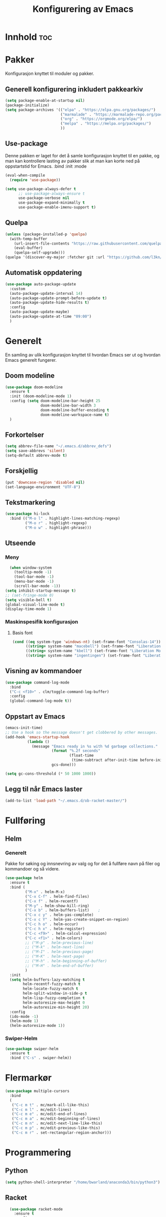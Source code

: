 #+TITLE: Konfigurering av Emacs
#+PROPERTY: 
#+STARTUP: overview num
* Innhold                                    :toc:
* Pakker
Konfigurasjon knyttet til moduler og pakker. 
** Generell konfigurering inkludert pakkearkiv
#+begin_src emacs-lisp :tangle "~/GitHub/emacs-config/pakker.el"
  (setq package-enable-at-startup nil)
  (package-initialize)
  (setq package-archives '(("elpa" . "https://elpa.gnu.org/packages/")
                           ("marmalade" . "https://marmalade-repo.org/packages/")
                           ("org" . "https://orgmode.org/elpa/")
                           ("melpa" . "https://melpa.org/packages/")
                           ))
#+end_src

** Use-package
Denne pakken er laget for det å samle konfigurasjon knyttet til en pakke, og man kan kontrollere lasting av pakker slik at man kan korte ned på oppstartstid for Emacs.
:bind
:init
:mode
#+begin_src emacs-lisp :tangle "~/GitHub/emacs-config/pakker.el"
(eval-when-compile
  (require 'use-package))

(setq use-package-always-defer t
      ;; use-package-always-ensure t
      use-package-verbose nil
      use-package-expand-minimally t
      use-package-enable-imenu-support t)
#+end_src
** Quelpa
#+begin_src emacs-lisp :tangle "~/GitHub/emacs-config/pakker.el"
(unless (package-installed-p 'quelpa)
  (with-temp-buffer
    (url-insert-file-contents "https://raw.githubusercontent.com/quelpa/quelpa/master/quelpa.el")
    (eval-buffer)
    (quelpa-self-upgrade)))
(quelpa '(discover-my-major :fetcher git :url "https://github.com/l3kn/org-fc"))
#+end_src
** Automatisk oppdatering
#+begin_src emacs-lisp :tangle "~/GitHub/emacs-config/pakker.el"
(use-package auto-package-update
  :custom
  (auto-package-update-interval 14)
  (auto-package-update-prompt-before-update t)
  (auto-package-update-hide-results t)
  :config
  (auto-package-update-maybe)
  (auto-package-update-at-time "09:00")
  )
#+end_src
* Generelt
En samling av ulik konfigurasjon knyttet til hvordan Emacs ser ut og hvordan Emacs generelt fungerer.
** Doom modeline
#+begin_src emacs-lisp :tangle "~/GitHub/emacs-config/generelt.el"
        (use-package doom-modeline
          :ensure t
          :init (doom-modeline-mode 1)
          :config (setq doom-modeline-bar-height 25
                        doom-modeline-bar-width 3
                        doom-modeline-buffer-encoding t
                        doom-modeline-workspace-name t)
          )
#+end_src
** Forkortelser
#+begin_src emacs-lisp :tangle "~/GitHub/emacs-config/generelt.el"
(setq abbrev-file-name "~/.emacs.d/abbrev_defs")
(setq save-abbrevs 'silent)
(setq-default abbrev-mode t)
#+end_src
** Forskjellig
#+begin_src emacs-lisp :tangle "~/GitHub/emacs-config/generelt.el"
(put 'downcase-region 'disabled nil)
(set-language-environment "UTF-8")
#+end_src
** Tekstmarkering
#+begin_src emacs-lisp :tangle "~/GitHub/emacs-config/generelt.el"
  (use-package hi-lock
    :bind (("M-o l" . highlight-lines-matching-regexp)
           ("M-o r" . highlight-regexp)
           ("M-o w" . highlight-phrase)))
#+end_src
** Utseende
*** Meny
#+begin_src emacs-lisp :tangle "~/GitHub/emacs-config/generelt.el"
    (when window-system
      (tooltip-mode -1)
      (tool-bar-mode -1)
      (menu-bar-mode -1)
      (scroll-bar-mode -1))
  (setq inhibit-startup-message t)
  ;; (set-fringe-mode 0)
  (setq visible-bell t)
  (global-visual-line-mode t)
  (display-time-mode 1)
#+end_src
*** Maskinspesifik konfigurasjon
**** Basis font
#+begin_src emacs-lisp :tangle "~/GitHub/emacs-config/generelt.el"
  (cond ((eq system-type 'windows-nt) (set-frame-font "Consolas-14"))
        ((string= system-name "macebell") (set-frame-font "Liberation Mono-15"))
        ((string= system-name "kbell") (set-frame-font "Liberation Mono-11"))
        ((string= system-name "ingentingen") (set-frame-font "Liberation Mono-12")))
#+end_src
** Visning av kommandoer
#+begin_src emacs-lisp :tangle "~/GitHub/emacs-config/generelt.el"
(use-package command-log-mode
  :bind
  ("C-c <f10>" . clm/toggle-command-log-buffer)
  :config
  (global-command-log-mode t))
#+end_src
** Oppstart av Emacs
#+begin_src emacs-lisp :tangle "~/GitHub/emacs-config/generelt.el"
(emacs-init-time)
;; Use a hook so the message doesn't get clobbered by other messages.
(add-hook 'emacs-startup-hook
          (lambda ()
            (message "Emacs ready in %s with %d garbage collections."
                     (format "%.2f seconds"
                             (float-time
                              (time-subtract after-init-time before-init-time)))
                     gcs-done)))

(setq gc-cons-threshold (* 50 1000 1000))
#+end_src
** Legg til når Emacs laster
#+begin_src emacs-lisp :tangle "~/GitHub/emacs-config/generelt.el"
(add-to-list 'load-path "~/.emacs.d/ob-racket-master/")
#+end_src
* Fullføring
** Helm 
*** Generelt
Pakke for søking og innsnevring av valg og for det å fullføre navn på filer og kommandoer og så videre. 
#+begin_src emacs-lisp :tangle "~/GitHub/emacs-config/helm-konf.el"
  (use-package helm
    :ensure t
    :bind (
           ("M-x" . helm-M-x)
           ("C-x C-f" . helm-find-files)
           ("C-x f" . helm-recentf)
           ("M-y" . helm-show-kill-ring)
           ("C-x b" . helm-buffers-list)	;
           ("C-x c y" . helm-yas-complete)
           ("C-x c Y" . helm-yas-create-snippet-on-region)
           ("C-c h o" . helm-occur)
           ("C-c h x" . helm-register)
           ("C-c <f9>" . helm-calcul-expression)
           ("C-c <f1>" . helm-colors)
           ;; ("M-p" . helm-previous-line)
           ;; ("M-k" . helm-next-line)
           ;; ("M-I" . helm-previous-page)
           ;; ("M-K" . helm-next-page)
           ;; ("M-h" . helm-beginning-of-buffer)
           ;; ("M-H" . helm-end-of-buffer)
           )
    :init
    (setq helm-buffers-lazy-matching t
          helm-recentf-fuzzy-match t
          helm-locate-fuzzy-match t
          helm-split-window-in-side-p t
          helm-lisp-fuzzy-completion t
          helm-autoresize-max-height 0
          helm-autoresize-min-height 20)
    :config
    (ido-mode -1)
    (helm-mode 1)
    (helm-autoresize-mode 1))
#+end_src
*** Swiper-Helm
#+begin_src emacs-lisp :tangle "~/GitHub/emacs-config/helm-konf.el"
(use-package swiper-helm
  :ensure t
  :bind ("C-s" . swiper-helm))
#+end_src
* Flermarkør
#+begin_src emacs-lisp :tangle "~/GitHub/emacs-config/flere-markører.el"
(use-package multiple-cursors
  :bind
  (
   ("C-c m t" . mc/mark-all-like-this)
   ("C-c m l" . mc/edit-lines)
   ("C-c m e" . mc/edit-end-of-lines)
   ("C-c m a" . mc/edit-beginning-of-lines)
   ("C-c m n" . mc/edit-next-line-like-this)
   ("C-c m p" . mc/edit-previous-like-this)
   ("C-c m r" . set-rectangular-region-anchor)))
#+end_src
* Programmering
** Python
#+begin_src emacs-lisp :tangle "~/GitHub/emacs-config/programmering.el"
(setq python-shell-interpreter "/home/bwarland/anaconda3/bin/python3")
#+end_src
** Racket
#+begin_src emacs-lisp :tangle "~/GitHub/emacs-config/programmering.el"
  (use-package racket-mode
    :ensure t
    :config
    (when (eq system-type 'windows-nt) ((setq racket-racket-program "C:\\Program Files\\Racket\\racket.exe"
                                              racket-raco-program "C:\\Program Files\\Racket\\raco.exe"))))
(require 'ob-racket)
#+end_src

** SQLite
#+begin_src emacs-lisp :tangle "~/GitHub/emacs-config/programmering.el"
(setq sql-sqlite-program "/home/bwarland/anaconda3/bin/sqlite3")
#+end_src
* Org-mode
Alle moduler og pakker som har med org-mode å gjøre.
** generelt
#+begin_src emacs-lisp :tangle "~/GitHub/emacs-config/org-konf.el"
  (use-package org
    :mode (("\\.org$" . org-mode))
    :hook (org-mode . org-bullets-mode)
    :init
    (setq ;; UTSEENDE
            ;; ===================
     org-hide-leading-stars t
     org-startup-indented t
     org-startup-folded t
     initial-major-mode 'org-mode
     org-pretty-entities t
     org-pretty-entities-include-sub-superscripts nil
     org-use-fast-todo-selection t
     org-treat-s-cursor-todo-selection-as-state-change nil
     org-directory "~/GitHub"
     org-reverse-note-order nil
     org-refile-use-outline-path t 
     org-outline-path-complete-in-steps nil
     org-refile-allow-creating-parent-nodes (quote confirm)
     ;; org-completion-use-ido nil
     org-indirect-buffer-display 'current-window
     org-hide-emphasis-markers t
     org-tags-column -50

            ;; AGENDA-KONFIGURASJON
            ;;;=====================================================
     org-agenda-columns t
     org-agenda-tags-column -50
     org-agenda-include-deadlines t
     org-agenda-compact-blocks t
     org-agenda-block-seperator t
     org-agenda-span 5
     ;; AGENDA LOG
     org-agenda-start-with-log-mode t
     org-agenda-log-done 'note
     org-agenda-log-into-drawer t
     ;; TIME GRID
     org-agenda-use-time-grid t
     org-agenda-include-diary t
     org-agenda-skip-scheduled-if-done t
     org-agenda-skip-deadline-if-done t
     org-agenda-time-grid (quote ((daily today remove-match)
                                  (0600 0800 1000 1200 1400 1600)
                                         "      " "................"))
     org-hide-emphasis-marker t
     org-ellipsis " ..."
     org-archive-location "~/Documents/org-arkiv/arkiv.org::* TASK"
     org-todo-keywords (quote (
                               (sequence "TODO(t)" "NEXT(n)" "|" "DONE(d)")
                               (sequence "jour(j)" "fund(f)")))

     org-todo-keyword-faces (quote (("jour" :foreground "red" :background "white")
                                           ("fund" :foreground "blue" :background "white")
                                           ("TODO" :foreground "red" :background "white")
                                           ("NEXT" :foreground "blue" :background "white")
                                           ("DONE" :foreground "dark green" :background "white"))))
    :bind
    (("C-c o" . 'org-mode)
     ("C-c c" . 'org-capture)
     ("<f5>" . 'org-copy-subtree)
     ("C-c a" . 'org-agenda)
     ("C-c l" . 'org-store-link)
     ("C-c C-." . org-time-stamp)
     ("C-c C-t". 'org-todo)		;
     ("C-c t" . 'org-show-todo-tree)
     ("C-c C-w" . 'org-capture-refile)
     ("C-c C-k" . 'org-capture-kill))
    :config
    (setq-default major-mode 'org-mode)
    )

#+end_src
** Agenda
** Org-super-agenda
#+begin_src emacs-lisp :tangle "~/GitHub/emacs-config/org-konf.el"
(when (eq system-type 'gnu/linux) (require 'org-super-agenda))

(when (eq system-type 'gnu/linux)
  (use-package org-super-agenda
    :ensure t
    :config
    (org-super-agenda-mode 1)
    (setq org-super-agenda-groups
	  '((:name "TIDSPLAN"
		   :time-grid t
		   :todo "TODO")
	    (:name "Informatikk" :tag "informatikk")
	    (:name "Emacs" :tag "emacs")
	    (:name "GitHub" :tag "git")
	    (:name "Linux" :tag "linux")
	    (:name "Racket/Scheme" :tag "scheme")
	    (:name "Python" :tag "python")
	    (:name "Jobb" 
		   :tag "power_bi"
		   :tag "excel")
	    (:discard (:tag "ikke_kal"))))))
#+end_src
** Org-mode startmappe
#+begin_src emacs-lisp :tangle "~/GitHub/emacs-config/org-konf.el"
(cond ((eq system-type 'windows-nt) (setq default-directory "~/C:Users/bjorwa/Documents/GitHub/"))
      ((eq system-type 'gnu/linux) (setq default-directory "~/GitHub/")))
#+end_src
** Filer mye brukt i omarkivering
#+begin_src emacs-lisp :tangle "~/GitHub/emacs-config/org-konf.el"
    (let ((window-path "~/:C/Users/bjorwa/Documents/GitHub/Markedsanalyse/journaler/")
          (linux-path "~/GitHub/Markedsanalyse/journaler/"))
      (cond ((eq system-type 'windows-nt) (setq org-refile-targets (quote (((concat window-path "arkiv.org") :maxlevel . 2)
                                                                           ((concat window-path "liq.org") :maxlevel . 4)
                                                                           ((concat window-path "reg.org") :maxlevel . 4)
                                                                           ((concat window-path "master-energi.org.org") :maxlevel . 4)))))
            ((eq system-type 'gnu/linux) (setq org-refile-targets (quote (((concat linux-path "arkiv.org") :maxlevel . 2)
                                                                         ((concat linux-path "liq.org") :maxlevel . 4)
                                                                         ((concat linux-path "reg.org") :maxlevel . 4)
                                                                         ((concat linux-path "master-energi.org.org") :maxlevel . 4)))))))
  (advice-add 'org-refile :after 'org-save-all-org-buffers)
#+end_src
** Org-Hydra
#+begin_src emacs-lisp :tangle "~/GitHub/emacs-config/org-konf.el"
(require 'org-fc-hydra)
#+end_src
** Maler
*** Infofangstmal
#+begin_src emacs-lisp :tangle "~/GitHub/emacs-config/org-konf.el"
(cond ((eq system-type 'windows-nt)
       (setq org-capture-templates
       	     (quote (
       		     ("d" "drill/emner")
       		     ("db" "PowerBI" entry (file+olp "~/C:/Users/bjorwa/Documents/GitHub//GitHub/Notater/informatikk.org" "PowerBI")
       		      "** %? :drill:power_bi:\n:PROPERTIES:\n:DRILL_CARD_TYPE: twosided\n:end:\n# ")
       		     ("dd" "Database" entry (file+olp "~/C:/Users/bjorwa/Documents/GitHub//GitHub/Notater/informatikk.org" "Database")
       		      "** %? :drill:db:\n:PROPERTIES:\n:DRILL_CARD_TYPE: twosided\n:end:\n# ")
       		     ("de" "Emacs config" entry (file+olp "~/C:/Users/bjorwa/Documents/GitHub//GitHub/Notater/informatikk.org" "Emacs")
       		      "** %? :drill:emacs:\n:PROPERTIES:\n:DRILL_CARD_TYPE: twosided\n:end:\n# ")
		     ("dg" "GitHub" entry (file+olp "~/C:/Users/bjorwa/Documents/GitHub/Notater/informatikk.org" "Git")
		      "** %? :drill:git:\n:PROPERTIES:\n:DRILL_CARD_TYPE: twosided\n:end:\n# ")
       		     ("di" "Informatikk" entry (file+olp "~/C:/Users/bjorwa/Documents/GitHub//GitHub/Notater/informatikk.org" "Informatikk")
       		      "** %? :drill:informatikk:\n:PROPERTIES:\n:DRILL_CARD_TYPE: twosided\n:end:\n# ")
       		     ("dl" "Linux" entry (file+olp "~/C:/Users/bjorwa/Documents/GitHub//GitHub/Notater/informatikk.org" "Linux")
       		      "** %? :drill:linux:\n:PROPERTIES:\n:DRILL_CARD_TYPE: twosided\n:end:\n# ")
       		     ("dn" "Numpy" entry (file+olp "~/C:/Users/bjorwa/Documents/GitHub//GitHub/Notater/informatikk.org" "Numpy")
       		      "** %? :drill:python:\n:DRILL_CARD_TYPE: twosided\n:end:\n# ")
       		     ("do" "Office" entry (file+olp "~/C:/Users/bjorwa/Documents/GitHub//GitHub/Notater/informatikk.org" "Office")
       		      "** %? :drill:office:\n:PROPERTIES:\n:DRILL_CARD_TYPE: twosided\n:end:\n# ")
       		     ("dP" "Pandas" entry (file+olp "~/C:/Users/bjorwa/Documents/GitHub//GitHub/Notater/informatikk.org" "Pandas")
       		      "** %? :drill:python:\n:PROPERTIES:\n:DRILL_CARD_TYPE: twosided\n:end:\n# ")
       		     ("dp" "Python" entry (file+olp "~/C:/Users/bjorwa/Documents/GitHub//GitHub/Notater/informatikk.org" "Python")
       		      "** %? :drill:python:\n:PROPERTIES:\n:DRILL_CARD_TYPE: twosided\n:end:\n# ")
       		     ("dr" "Racket" entry (file+olp "~/C:/Users/bjorwa/Documents/GitHub//GitHub/Notater/informatikk.org" "Racket")
       		      "** %? :drill:scheme:\n:PROPERTIES:\n:DRILL_CARD_TYPE: twosided\n:end:\n# ")
       		     ("dx" "Excel" entry (file+olp "~/C:/Users/bjorwa/Documents/GitHub//GitHub/Notater/informatikk.org" "Racket")
       		      "** %? :drill:excel:\n:PROPERTIES:\n:DRILL_CARD_TYPE: twosided\n:end:\n# ")
		     ("f" "fortelling og retorikk")
		     ("ff" "fortelling" entry (file+olp "~C:/Users/bjorwa/Documents/GitHub/Notater/forret.org" "fortelling")
		      "* %?\n")
		     ("fr" "retorikk" entry (file+olp "~C:/Users/bjorwa/Documents/GitHub/Notater/forret.org" "retorikk")
		      "* %?\n")
       		     ("h" "handling/gjøremål")
       		     ("hg" "gjøremål" entry (file+olp "~/C:/Users/bjorwa/Documents/GitHub//GitHub/Notater/moeter.org" "gjøremål")
       		      "* TODO %?\n%^t")
       		     ("hm" "møter" entry (file+olp "~/C:/Users/bjorwa/Documents/GitHub//GitHub/Notater/moeter.org" "møter")
       		      "* %?\n%^t")
       		     ("j" "journal/føring")
       		     ("jd" "Dagbok" entry (file+datetree+prompt "~/C:/Users/bjorwa/Documents/GitHub//GitHub/Journal/dagbok.org")
       		      "* %?\n")
       		     ("jf" "Fundamentals" entry (file+datetree+prompt "~/C:/Users/bjorwa/Documents/GitHub//GitHub/Markedsanalyse/journaler/fundamentals.org")
       		      "* %?\nhjlink")
       		     ("jF" "Ferdigheter" entry (file+datetree+prompt "~/C:/Users/bjorwa/Documents/GitHub//GitHub/Notater/ferdigheter.org")
       		      "* %?\n")
       		     ("jj" "Journal" entry (file+datetree+prompt "~/C:/Users/bjorwa/Documents/GitHub//GitHub/Markedsanalyse/journaler/journal.org")
       		      "* %?\nhjlink")
		     ("jr" "Retorikk og kommunikasjon" entry (file+datetree+prompt "~/C:/Users/bjorwa/Documents/GitHub/Journal/retorikk.org")
       		      "* %?\n")
       		     ("jø" "Økonomi" entry (file+datetree+prompt "~/C:/Users/bjorwa/Documents/GitHub//GitHub/Notater/econ.org")
		      		     ("t" "tabell")
		     ("th" "handel" table-line (file+headline "~/notebook/markedsvurdering.org" "dagsrapport" "handel")
		      "|%^u|%^{type}|%^{selger}|%^{kjøper}|%^{periode}|%^{incoterm}|%^{pris}|%^{kilde}|%^{kommentar}|")
       		      "* %?\n"))))
       )
      ((eq system-type 'gnu/linux)
       (setq org-capture-templates
       	     (quote (
       		     ("d" "drill")
       		     ("db" "PowerBI" entry (file+olp "~/GitHub/Notater/informatikk.org" "PowerBI")
       		      "** %? :drill:power_bi:\n:PROPERTIES:\n:DRILL_CARD_TYPE: twosided\n:end:\n# ")
       		     ("dd" "Database" entry (file+olp "~/GitHub/Notater/informatikk.org" "Database")
       		      "** %? :drill:db:\n:PROPERTIES:\n:DRILL_CARD_TYPE: twosided\n:end:\n# ")
       		     ("de" "Emacs config" entry (file+olp "~/GitHub/Notater/informatikk.org" "Emacs")
       		      "** %? :drill:emacs:\n:PROPERTIES:\n:DRILL_CARD_TYPE: twosided\n:end:\n# ")
		     ("dg" "GitHub" entry (file+olp "~/GitHub/Notater/informatikk.org" "Git")
		      "** %? :drill:git:\n:PROPERTIES:\n:DRILL_CARD_TYPE: twosided\n:end:\n# ")
       		     ("di" "Informatikk" entry (file+olp "~/GitHub/Notater/informatikk.org" "Informatikk")
       		      "** %? :drill:informatikk:\n:PROPERTIES:\n:DRILL_CARD_TYPE: twosided\n:end:\n# ")
       		     ("dl" "Linux" entry (file+olp "~/GitHub/Notater/informatikk.org" "Linux")
       		      "** %? :drill:linux:\n:PROPERTIES:\n:DRILL_CARD_TYPE: twosided\n:end:\n# ")
       		     ("dn" "Numpy" entry (file+olp "~/GitHub/Notater/informatikk.org" "Numpy")
       		      "** %? :drill:python:\n:DRILL_CARD_TYPE: twosided\n:end:\n# ")
       		     ("do" "Office" entry (file+olp "~/GitHub/Notater/informatikk.org" "Office")
       		      "** %? :drill:office:\n:PROPERTIES:\n:DRILL_CARD_TYPE: twosided\n:end:\n# ")
       		     ("dP" "Pandas" entry (file+olp "~/GitHub/Notater/informatikk.org" "Pandas")
       		      "** %? :drill:python:\n:PROPERTIES:\n:DRILL_CARD_TYPE: twosided\n:end:\n# ")
       		     ("dp" "Python" entry (file+olp "~/GitHub/Notater/informatikk.org" "Python")
       		      "** %? :drill:python:\n:PROPERTIES:\n:DRILL_CARD_TYPE: twosided\n:end:\n# ")
       		     ("dr" "Racket" entry (file+olp "~/GitHub/Notater/informatikk.org" "Racket")
       		      "** %? :drill:scheme:\n:PROPERTIES:\n:DRILL_CARD_TYPE: twosided\n:end:\n# ")
		     ("ds" "Samfunn" entry (file+olp "~/GitHub/Notater/samfunndrill.org" "begreper")
       		      "** %? :drill:samfunn:\n:PROPERTIES:\n:DRILL_CARD_TYPE: twosided\n:end:\n# ")
       		     ("dx" "Excel" entry (file+olp "~/GitHub/Notater/informatikk.org" "Racket")
       		      "** %? :drill:excel:\n:PROPERTIES:\n:DRILL_CARD_TYPE: twosided\n:end:\n# ")
		     ("f" "fortelling")
		     ("ff" "fortelling" entry (file+olp "~/GitHub/Notater/forret.org" "fortelling")
		      "* %?\n")
		     ("fr" "retorikk" entry (file+olp "~/GitHub/Notater/forret.org" "retorikk")
		      "* %?\n")
       		     ("h" "handling")
       		     ("hg" "gjøremål" entry (file+olp "~/GitHub/Notater/moeter.org" "gjøremål")
       		      "* TODO %?\n%^t")
       		     ("hm" "møter" entry (file+olp "~/GitHub/Notater/moeter.org" "møter")
       		      "* %?\n%^t")
       		     ("j" "journal")
       		     ("jd" "Dagbok" entry (file+datetree+prompt "~/GitHub/Journal/dagbok.org")
       		      "* %?\n")
       		     ("jf" "Fundamentals" entry (file+datetree+prompt "~/GitHub/Markedsanalyse/journaler/fundamentals.org")
       		      "* %?\nhjlink")
       		     ("jF" "Ferdigheter" entry (file+datetree+prompt "~/GitHub/Notater/ferdigheter.org")
       		      "* %?\n")
       		     ("jj" "Journal" entry (file+datetree+prompt "~/GitHub/Markedsanalyse/journaler/journal.org")
       		      "* %?\nhjlink")
		     ("jr" "Retorikk" entry (file+datetree+prompt "~/GitHub/Journal/retorikk.org")
       		      "* %?\n")
		     ("js" "Samfunn" entry (file+datetree+prompt "~/GitHub/Journal/samfunn.org")
       		      "* %?\n")
		     ("jt" "Trening" entry (file+datetree+prompt "~/GitHub/Journal/trening.org")
		      "* %?\n")
       		     ("jø" "Økonomi" entry (file+datetree+prompt "~/GitHub/Journal/econ.org") 
       		      "* %?\n")
		     ("t" "tabell")
		     ("tt" "trening" table-line (file+headline "~/GitHub/Journal/trening.org" "Tabell")
		      "|%^u|%^{type}|%^{oppvarming}|%^{runder}|%^{vekt}|%^{tid}|%^{kommentar}|")
		     )))))
#+end_src
*** Strukturmal
F.eks <pyt + TAB vil eksandere til Python med tangle.
#+begin_src emacs-lisp :tangle "~/GitHub/emacs-config/org-konf.el"
  (require 'org-tempo)
  (add-to-list 'org-structure-template-alist '("el" . "src emacs-lisp"))
  (add-to-list 'org-structure-template-alist '("elt" . "src emacs-lisp :tangle"))
  (add-to-list 'org-structure-template-alist '("py" . "src python"))
  (add-to-list 'org-structure-template-alist '("pyt" . "src python :tangle"))
  (add-to-list 'org-structure-template-alist '("sr" . "src racket"))
  (add-to-list 'org-structure-template-alist '("srt" . "src racket :tangle"))
#+end_src
** Org-drill
#+begin_src emacs-lisp :tangle "~/GitHub/emacs-config/org-konf.el"
(require 'org-drill)

(use-package org-drill
  :ensure t
  ;; https://gitlab.com/phillord/org-drill/
  :config
  (setq org-drill-maximum-duration 20
	org-drill-spaced-repetition-algorithm 'sm2
	org-drill-add-random-noise-to-intervals-p t
	org-drill-adjust-intervals-for-early-and-late-repetitions-p t))
#+end_src
** Org-babel
#+begin_src emacs-lisp :tangle "~/GitHub/emacs-config/org-konf.el"
  (org-babel-do-load-languages
   'org-babel-load-languages (quote ((emacs-lisp . t)
                                     (racket . t)
                                     (sqlite . t)
                                     (python . t))))
#+end_src
* Maler
** Yasnippet
#+begin_src emacs-lisp :tangle "~/GitHub/emacs-config/maler.el"
(use-package yasnippet
  :diminish yas-minor-mode
  :init (yas-global-mode)
  :config
  (yas-global-mode)
  (add-hook 'hippie-expand-try-functions-list 'yas-hippie-try-expand)
  (setq yas-key-syntaxes '("w_" "w_." "^ "))
;;    (setq yas-installed-snippets-dir "~/elisp/yasnippet-snippets")
  (setq yas-expand-only-for-last-commands nil)
  (yas-global-mode 1)
  (bind-key "\t" 'hippie-expand yas-minor-mode-map)
  (add-to-list 'yas-prompt-functions 'shk-yas/helm-prompt)
  (global-set-key (kbd "C-c y") (lambda () (interactive)
				  (yas/load-directory "~/elisp/snippets"))))
#+end_src

* Register
#+begin_src emacs-lisp :tangle "~/GitHub/emacs-config/reg.el"
  (when (eq system-type 'gnu/linux) (set-register ?d '(file . "~/GitHub/Journal/dagbok.org")))
  (when (eq system-type 'gnu/linux) (set-register ?t '(file . "~/GitHub/Journal/trening.org")))
  (cond ((eq system-type 'gnu/linux) (set-register ?c '(file . "~/GitHub/emacs-config/custom.el")))
	((eq system-type 'windows-nt) (set-register ?c '(file . "~/C:/Users/bjorwa/Documents/GitHub/emacs-config/custom.el"))))
  (cond ((eq system-type 'gnu/linux) (set-register ?g '(file . "~/GitHub/")))
	((eq system-type 'windows-nt) (set-register ?g '(file . "~/C:/Users/bjorwa/Documents/GitHub/"))))
  (cond ((eq system-type 'gnu/linux) (set-register ?c '(file . "~/GitHub/Notater/ferdigheter.org")))
	((eq system-type 'windows-nt) (set-register ?c '(file . "~/C:/Users/bjorwa/Documents/GitHub/Notater/ferdigheter.org"))))
  (cond ((eq system-type 'gnu/linux) (set-register ?k '(file . "~/GitHub/emacs-config/README.org")))
	((eq system-type 'windows-nt) (set-register ?k '(file . "~/C:/Users/bjorwa/Documents/GitHub/emacs-config/README.org"))))
  (cond ((eq system-type 'gnu/linux) (set-register ?i '(file . "~/GitHub/Notater/informatikk.org")))
	((eq system-type 'windows-nt) (set-register ?i '(file . "~/C:/Users/bjorwa/Documents/GitHub/Notater/informatikk.org"))))
  (cond ((eq system-type 'gnu/linux) (set-register ?j '(file . "~/GitHub/Markedsanalyse/journaler/journal.org")))
	((eq system-type 'windows-nt) (set-register ?j '(file . "~/C:/Users/bjorwa/Documents/GitHub/Markedsanalyse/journaler/informatikk.org"))))
  (cond ((eq system-type 'gnu/linux) (set-register ?l '(file . "~/GitHub/Markedsanalyse/journaler/liq.org")))
	((eq system-type 'windows-nt) (set-register ?l '(file . "~/C:/Users/bjorwa/Documents/GitHub/Markedsanalyse/journaler/liq.org"))))
  (cond ((eq system-type 'gnu/linux) (set-register ?r '(file . "~/GitHub/Markedsanalyse/journaler/reg.org")))
	((eq system-type 'windows-nt) (set-register ?r '(file . "~/C:/Users/bjorwa/Documents/GitHub/Markedsanalyse/journaler/reg.org"))))
  (cond ((eq system-type 'gnu/linux) (set-register ?e '(file . "~/.emacs")))
	((eq system-type 'windows-nt) (set-register ?e '(file . "~/C:/Users/bjorwa/AppData/Roaming/.emacs"))))

  ;; (set-register ?e '(file . "~/.emacs"))
  ;; (set-register ?r '(file . "~/GitHub/Markedsanalyse/journaler/reg.org"))
  ;; (set-register ?l '(file . "~/GitHub/Markedsanalyse/journaler/liq.org"))
  ;; (set-register ?j '(file . "~/GitHub/Markedsanalyse/journaler/journal.org"))
  ;; (set-register ?i '(file . "~/GitHub/Notater/informatikk.org"))
  ;; (set-register ?g '(file . "~/GitHub/"))
  ;; (set-register ?f '(file . "~/GitHub/Notater/ferdigheter.org"))
  ;; (set-register ?k '(file . "~/GitHub/emacs-config/README.org"))
#+end_src
* Kommandoer og tastebinding
#+begin_src emacs-lisp :tangle "~/GitHub/emacs-config/gkb.el"
(global-set-key (kbd "\C-x\C-k") 'kill-region)
(global-set-key (kbd "\C-c\C-k") 'kill-region)

(global-set-key (kbd "C-<up>") 'text-scale-increase)
(global-set-key (kbd "C-<down>") 'text-scale-decrease)
(global-set-key (kbd "C-<wheel-up>") 'text-scale-increase)
(global-set-key (kbd "C-<wheel-down>") 'text-scale-decrease)

(global-set-key (kbd "C-c r") 'comment-region)
(global-set-key (kbd "C-c u") 'uncomment-region)

(global-set-key (kbd "C-x a") 'define-global-abbrev)

(global-set-key (kbd "C-c l") 'org-store-link)

(global-set-key (kbd "C-x C-<up>") 'windmove-up)
(global-set-key (kbd "C-x C-<down>") 'windmove-down)
(global-set-key (kbd "C-x C-<left>") 'windmove-left)
(global-set-key (kbd "C-x C-<right>") 'windmove-right)

(global-set-key (kbd "\M-?") 'help-command)
(global-set-key (kbd "<f1>") 'enlarge-window)
(global-set-key (kbd "<f2>") 'shrink-window)
(global-set-key (kbd "<f3>") 'shrink-window-horizontally)
(global-set-key (kbd "<f4>") 'enlarge-window-horizontally)
;; (global-set-key (kbd "<f5>") 'org-copy-subtree) ;; i custom.el
(global-set-key (kbd "<f9>") 'calc)
(global-set-key (kbd "<f11>") 'describe-function)
(global-set-key (kbd "<f12>") '(lambda ()
				 (interactive)
				 (popup-menu 'yank-menu)))
(global-set-key (kbd "\M-?") 'help-command)
#+end_src

